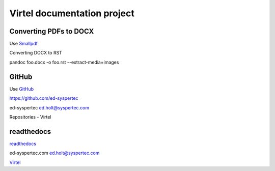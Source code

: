 Virtel documentation project
============================

Converting PDFs to DOCX
-----------------------

Use `Smallpdf <https://smallpdf.com>`_

Converting DOCX to RST

pandoc foo.docx -o foo.rst --extract-media=images


GitHub
------

Use `GitHub <https://github.com/ed-syspertec>`_

https://github.com/ed-syspertec

ed-syspertec ed.holt@syspertec.com 

Repositories - Virtel


readthedocs
-----------

`readthedocs <https://readthedocs.org>`_

ed-syspertec.com ed.holt@syspertec.com

`Virtel <http://virtel.readthedocs.io>`_

